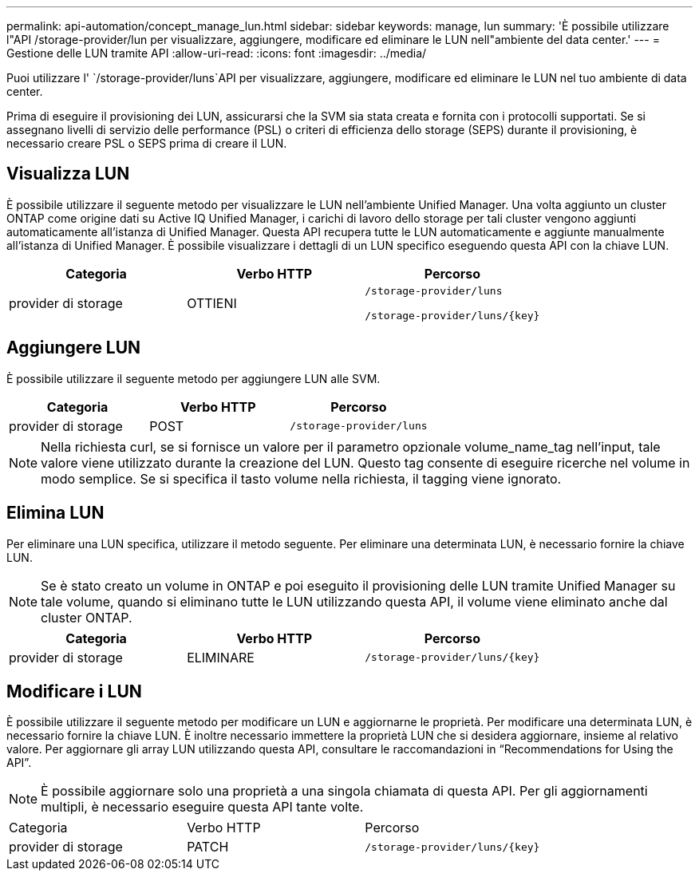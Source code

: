 ---
permalink: api-automation/concept_manage_lun.html 
sidebar: sidebar 
keywords: manage, lun 
summary: 'È possibile utilizzare l"API /storage-provider/lun per visualizzare, aggiungere, modificare ed eliminare le LUN nell"ambiente del data center.' 
---
= Gestione delle LUN tramite API
:allow-uri-read: 
:icons: font
:imagesdir: ../media/


[role="lead"]
Puoi utilizzare l' `/storage-provider/luns`API per visualizzare, aggiungere, modificare ed eliminare le LUN nel tuo ambiente di data center.

Prima di eseguire il provisioning dei LUN, assicurarsi che la SVM sia stata creata e fornita con i protocolli supportati. Se si assegnano livelli di servizio delle performance (PSL) o criteri di efficienza dello storage (SEPS) durante il provisioning, è necessario creare PSL o SEPS prima di creare il LUN.



== Visualizza LUN

È possibile utilizzare il seguente metodo per visualizzare le LUN nell'ambiente Unified Manager. Una volta aggiunto un cluster ONTAP come origine dati su Active IQ Unified Manager, i carichi di lavoro dello storage per tali cluster vengono aggiunti automaticamente all'istanza di Unified Manager. Questa API recupera tutte le LUN automaticamente e aggiunte manualmente all'istanza di Unified Manager. È possibile visualizzare i dettagli di un LUN specifico eseguendo questa API con la chiave LUN.

[cols="3*"]
|===
| Categoria | Verbo HTTP | Percorso 


 a| 
provider di storage
 a| 
OTTIENI
 a| 
`/storage-provider/luns`

`/storage-provider/luns/\{key}`

|===


== Aggiungere LUN

È possibile utilizzare il seguente metodo per aggiungere LUN alle SVM.

[cols="3*"]
|===
| Categoria | Verbo HTTP | Percorso 


 a| 
provider di storage
 a| 
POST
 a| 
`/storage-provider/luns`

|===
[NOTE]
====
Nella richiesta curl, se si fornisce un valore per il parametro opzionale volume_name_tag nell'input, tale valore viene utilizzato durante la creazione del LUN. Questo tag consente di eseguire ricerche nel volume in modo semplice. Se si specifica il tasto volume nella richiesta, il tagging viene ignorato.

====


== Elimina LUN

Per eliminare una LUN specifica, utilizzare il metodo seguente. Per eliminare una determinata LUN, è necessario fornire la chiave LUN.

[NOTE]
====
Se è stato creato un volume in ONTAP e poi eseguito il provisioning delle LUN tramite Unified Manager su tale volume, quando si eliminano tutte le LUN utilizzando questa API, il volume viene eliminato anche dal cluster ONTAP.

====
[cols="3*"]
|===
| Categoria | Verbo HTTP | Percorso 


 a| 
provider di storage
 a| 
ELIMINARE
 a| 
`/storage-provider/luns/\{key}`

|===


== Modificare i LUN

È possibile utilizzare il seguente metodo per modificare un LUN e aggiornarne le proprietà. Per modificare una determinata LUN, è necessario fornire la chiave LUN. È inoltre necessario immettere la proprietà LUN che si desidera aggiornare, insieme al relativo valore. Per aggiornare gli array LUN utilizzando questa API, consultare le raccomandazioni in "`Recommendations for Using the API`".

[NOTE]
====
È possibile aggiornare solo una proprietà a una singola chiamata di questa API. Per gli aggiornamenti multipli, è necessario eseguire questa API tante volte.

====
|===


| Categoria | Verbo HTTP | Percorso 


 a| 
provider di storage
 a| 
PATCH
 a| 
`/storage-provider/luns/\{key}`

|===